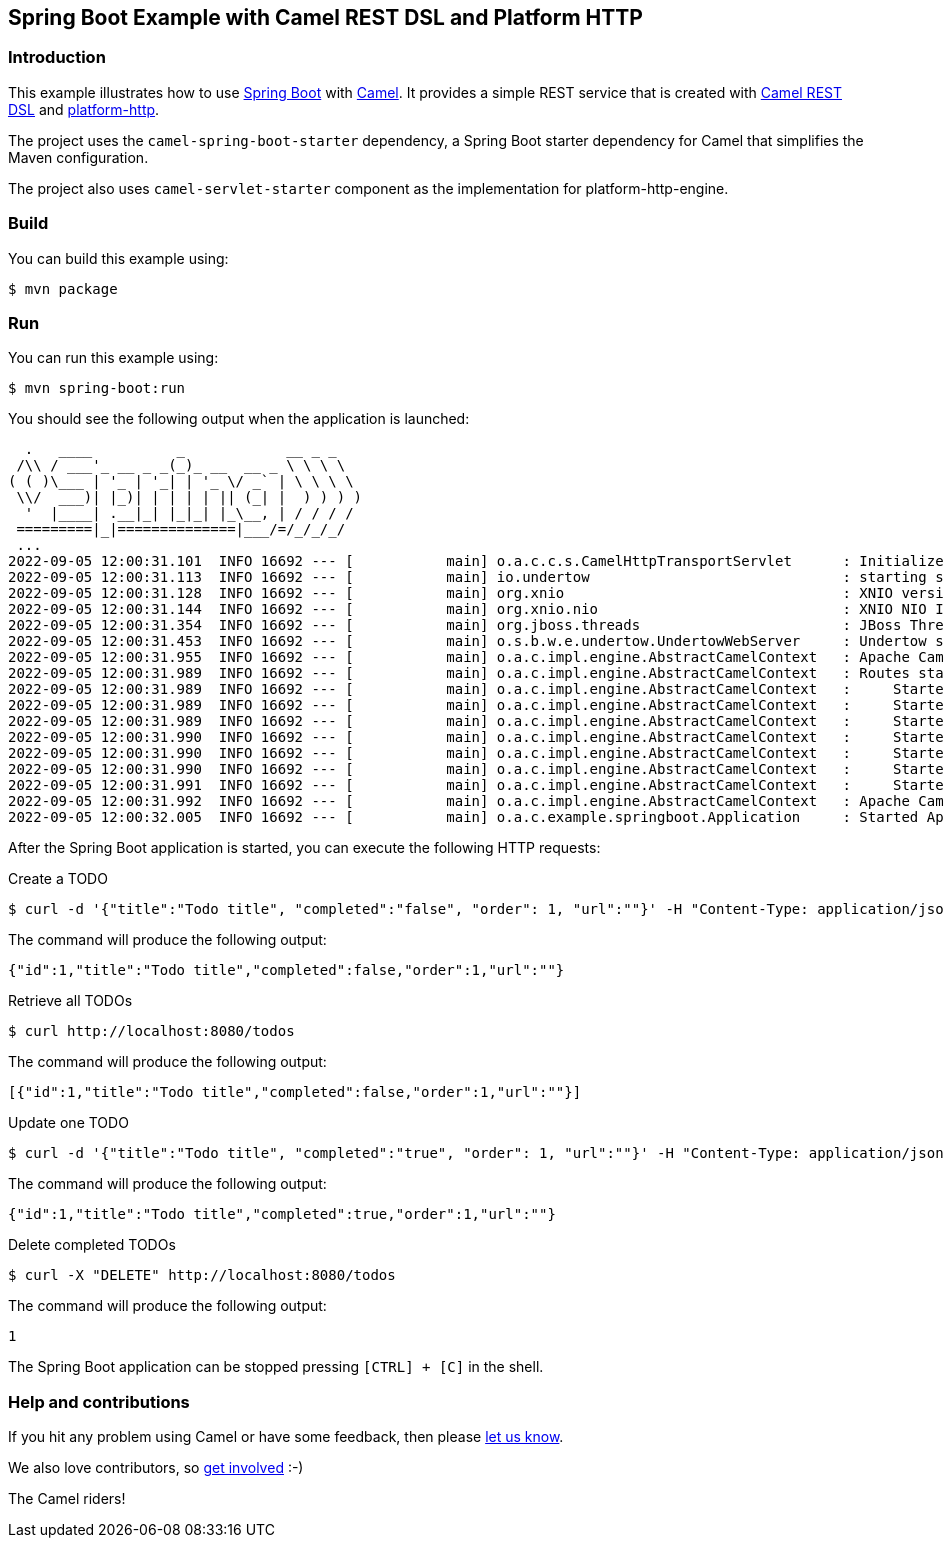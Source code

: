 == Spring Boot Example with Camel REST DSL and Platform HTTP

=== Introduction

This example illustrates how to use https://projects.spring.io/spring-boot/[Spring Boot] with http://camel.apache.org[Camel]. It provides a simple REST service that is created with http://camel.apache.org/rest-dsl.html[Camel REST DSL] and https://camel.apache.org/components/3.18.x/platform-http-component.html[platform-http].

The project uses the `camel-spring-boot-starter` dependency, a Spring Boot starter dependency for Camel that simplifies the Maven configuration. 

The project also uses `camel-servlet-starter` component as the implementation for platform-http-engine.

=== Build

You can build this example using:

    $ mvn package

=== Run

You can run this example using:

    $ mvn spring-boot:run

You should see the following output when the application is launched:

[source,text]
----

  .   ____          _            __ _ _
 /\\ / ___'_ __ _ _(_)_ __  __ _ \ \ \ \
( ( )\___ | '_ | '_| | '_ \/ _` | \ \ \ \
 \\/  ___)| |_)| | | | | || (_| |  ) ) ) )
  '  |____| .__|_| |_|_| |_\__, | / / / /
 =========|_|==============|___/=/_/_/_/
 ...
2022-09-05 12:00:31.101  INFO 16692 --- [           main] o.a.c.c.s.CamelHttpTransportServlet      : Initialized CamelHttpTransportServlet[name=CamelServlet, contextPath=]
2022-09-05 12:00:31.113  INFO 16692 --- [           main] io.undertow                              : starting server: Undertow - 2.2.19.Final
2022-09-05 12:00:31.128  INFO 16692 --- [           main] org.xnio                                 : XNIO version 3.8.7.Final
2022-09-05 12:00:31.144  INFO 16692 --- [           main] org.xnio.nio                             : XNIO NIO Implementation Version 3.8.7.Final
2022-09-05 12:00:31.354  INFO 16692 --- [           main] org.jboss.threads                        : JBoss Threads version 3.1.0.Final
2022-09-05 12:00:31.453  INFO 16692 --- [           main] o.s.b.w.e.undertow.UndertowWebServer     : Undertow started on port(s) 8080 (http)
2022-09-05 12:00:31.955  INFO 16692 --- [           main] o.a.c.impl.engine.AbstractCamelContext   : Apache Camel 4.0.0-SNAPSHOT (MyCamel) is starting
2022-09-05 12:00:31.989  INFO 16692 --- [           main] o.a.c.impl.engine.AbstractCamelContext   : Routes startup (started:7)
2022-09-05 12:00:31.989  INFO 16692 --- [           main] o.a.c.impl.engine.AbstractCamelContext   :     Started route1 (direct://test)
2022-09-05 12:00:31.989  INFO 16692 --- [           main] o.a.c.impl.engine.AbstractCamelContext   :     Started route2 (rest://get:/todos)
2022-09-05 12:00:31.989  INFO 16692 --- [           main] o.a.c.impl.engine.AbstractCamelContext   :     Started route3 (rest://get:/todos:/%7Bid%7D)
2022-09-05 12:00:31.990  INFO 16692 --- [           main] o.a.c.impl.engine.AbstractCamelContext   :     Started route4 (rest://patch:/todos:/%7Bid%7D)
2022-09-05 12:00:31.990  INFO 16692 --- [           main] o.a.c.impl.engine.AbstractCamelContext   :     Started route5 (rest://post:/todos)
2022-09-05 12:00:31.990  INFO 16692 --- [           main] o.a.c.impl.engine.AbstractCamelContext   :     Started route6 (rest://delete:/todos)
2022-09-05 12:00:31.991  INFO 16692 --- [           main] o.a.c.impl.engine.AbstractCamelContext   :     Started route7 (rest://delete:/todos:/%7Bid%7D)
2022-09-05 12:00:31.992  INFO 16692 --- [           main] o.a.c.impl.engine.AbstractCamelContext   : Apache Camel 4.0.0-SNAPSHOT (MyCamel) started in 552ms (build:95ms init:421ms start:36ms)
2022-09-05 12:00:32.005  INFO 16692 --- [           main] o.a.c.example.springboot.Application     : Started Application in 13.737 seconds (JVM running for 14.657)
----

After the Spring Boot application is started, you can execute the following HTTP requests:

Create a TODO

[source,text]
----
$ curl -d '{"title":"Todo title", "completed":"false", "order": 1, "url":""}' -H "Content-Type: application/json" -X POST http://localhost:8080/todos
----

The command will produce the following output:

[source,json]
----
{"id":1,"title":"Todo title","completed":false,"order":1,"url":""}
----

Retrieve all TODOs

[source,text]
----
$ curl http://localhost:8080/todos
----

The command will produce the following output:

[source,json]
----
[{"id":1,"title":"Todo title","completed":false,"order":1,"url":""}]
----

Update one TODO

[source,text]
----
$ curl -d '{"title":"Todo title", "completed":"true", "order": 1, "url":""}' -H "Content-Type: application/json" -X PATCH http://localhost:8080/todos/1
----

The command will produce the following output:

[source,json]
----
{"id":1,"title":"Todo title","completed":true,"order":1,"url":""}
----

Delete completed TODOs

[source,text]
----
$ curl -X "DELETE" http://localhost:8080/todos
----

The command will produce the following output:

[source,json]
----
1
----

The Spring Boot application can be stopped pressing `[CTRL] + [C]` in the shell.

=== Help and contributions

If you hit any problem using Camel or have some feedback, then please
https://camel.apache.org/community/support/[let us know].

We also love contributors, so
https://camel.apache.org/community/contributing/[get involved] :-)

The Camel riders!
